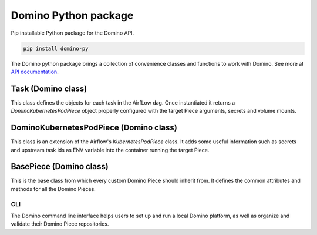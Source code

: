 Domino Python package
=========================

Pip installable Python package for the Domino API.

.. code-block:: bash

    pip install domino-py


The Domino python package brings a collection of convenience classes and functions to work with Domino. See more at `API documentation <https://docs>`_.


Task (Domino class)
~~~~~~~~~~~~~~~~~~~~

This class defines the objects for each task in the AirfLow dag. Once instantiated it returns a `DominoKubernetesPodPiece` object properly configured with the target Piece arguments, secrets and volume mounts.


DominoKubernetesPodPiece (Domino class)
~~~~~~~~~~~~~~~~~~~~~~~~~~~~~~~~~~~~~~~~~~~

This class is an extension of the Airflow's `KubernetesPodPiece` class. It adds some useful information such as secrets and upstream task ids as ENV variable into the container running the target Piece.


BasePiece (Domino class)
~~~~~~~~~~~~~~~~~~~~~~~~~~~~

This is the base class from which every custom Domino Piece should inherit from. It defines the common attributes and methods for all the Domino Pieces.


CLI
--------

The Domino command line interface helps users to set up and run a local Domino platform, as well as organize and validate their Domino Piece repositories.

